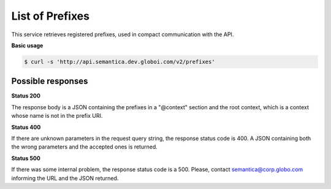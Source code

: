 List of Prefixes
================

This service retrieves registered prefixes, used in compact communication with the API.

**Basic usage**

.. code-block:: bash

  $ curl -s 'http://api.semantica.dev.globoi.com/v2/prefixes'

.. program-output:: curl -s 'http://api.semantica.dev.globoi.com/v2/prefixes' | python -mjson.tool
  :shell:

Possible responses
-------------------

**Status 200**

The response body is a JSON containing the prefixes in a "@context" section
and the root context, which is a context whose name is not in the prefix URI.

.. include :: examples/list_prefixes_200.rst
    
**Status 400**

If there are unknown parameters in the request query string, the response status code is 400.
A JSON containing both the wrong parameters and the accepted ones is returned.

.. include :: examples/list_prefixes_400.rst

**Status 500**

If there was some internal problem, the response status code is a 500.
Please, contact semantica@corp.globo.com informing the URL and the JSON returned.
